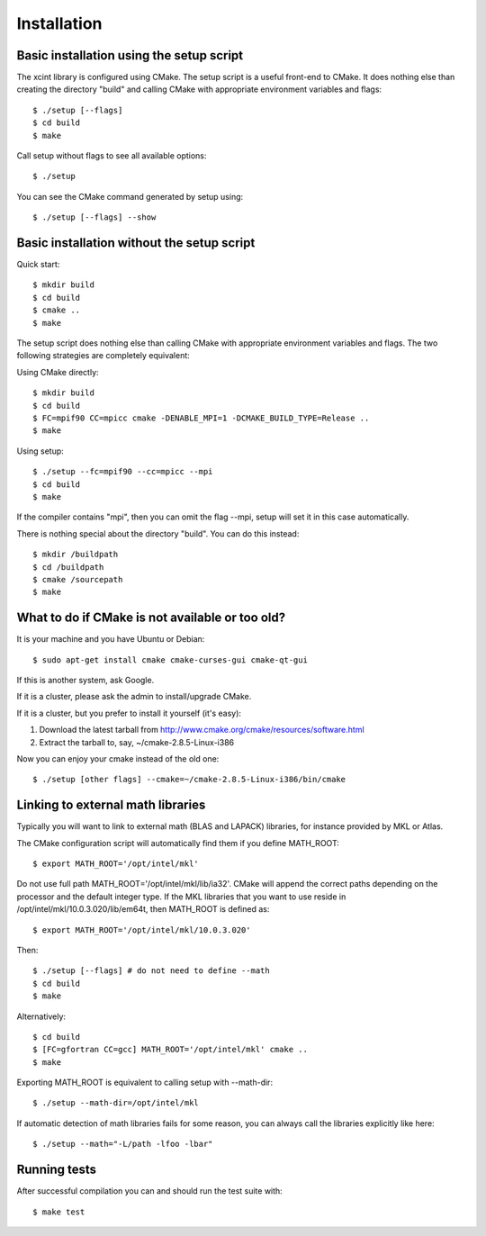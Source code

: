 

Installation
============


Basic installation using the setup script
-----------------------------------------

The xcint library is configured using CMake.
The setup script is a useful front-end to CMake.
It does nothing else than creating the directory "build" and calling
CMake with appropriate environment variables and flags::

  $ ./setup [--flags]
  $ cd build
  $ make

Call setup without flags to see all available options::

  $ ./setup

You can see the CMake command generated by setup using::

  $ ./setup [--flags] --show


Basic installation without the setup script
-------------------------------------------

Quick start::

  $ mkdir build
  $ cd build
  $ cmake ..
  $ make

The setup script does nothing else than calling CMake with appropriate
environment variables and flags. The two following strategies are completely
equivalent:

Using CMake directly::

  $ mkdir build
  $ cd build
  $ FC=mpif90 CC=mpicc cmake -DENABLE_MPI=1 -DCMAKE_BUILD_TYPE=Release ..
  $ make

Using setup::

  $ ./setup --fc=mpif90 --cc=mpicc --mpi
  $ cd build
  $ make

If the compiler contains "mpi", then you can omit the flag --mpi, setup will set
it in this case automatically.

There is nothing special about the directory "build".
You can do this instead::

  $ mkdir /buildpath
  $ cd /buildpath
  $ cmake /sourcepath
  $ make


What to do if CMake is not available or too old?
------------------------------------------------

It is your machine and you have Ubuntu or Debian::

  $ sudo apt-get install cmake cmake-curses-gui cmake-qt-gui

If this is another system, ask Google.

If it is a cluster, please ask the admin to install/upgrade CMake.

If it is a cluster, but you prefer to install it yourself (it's easy):

1. Download the latest tarball from http://www.cmake.org/cmake/resources/software.html
2. Extract the tarball to, say, ~/cmake-2.8.5-Linux-i386

Now you can enjoy your cmake instead of the old one::

  $ ./setup [other flags] --cmake=~/cmake-2.8.5-Linux-i386/bin/cmake


Linking to external math libraries
----------------------------------

Typically you will want to link to external math (BLAS and LAPACK) libraries,
for instance provided by MKL or Atlas.

The CMake configuration script will automatically find them if you define MATH_ROOT::

  $ export MATH_ROOT='/opt/intel/mkl'

Do not use full path MATH_ROOT='/opt/intel/mkl/lib/ia32'. CMake will append the
correct paths depending on the processor and the default integer type.  If the
MKL libraries that you want to use reside in
/opt/intel/mkl/10.0.3.020/lib/em64t, then MATH_ROOT is defined as::

  $ export MATH_ROOT='/opt/intel/mkl/10.0.3.020'

Then::

  $ ./setup [--flags] # do not need to define --math
  $ cd build
  $ make

Alternatively::

  $ cd build
  $ [FC=gfortran CC=gcc] MATH_ROOT='/opt/intel/mkl' cmake ..
  $ make

Exporting MATH_ROOT is equivalent to calling setup with --math-dir::

  $ ./setup --math-dir=/opt/intel/mkl

If automatic detection of math libraries fails for some reason, you can
always call the libraries explicitly like here::

  $ ./setup --math="-L/path -lfoo -lbar"


Running tests
-------------

After successful compilation you can and should run the test suite with::

  $ make test
